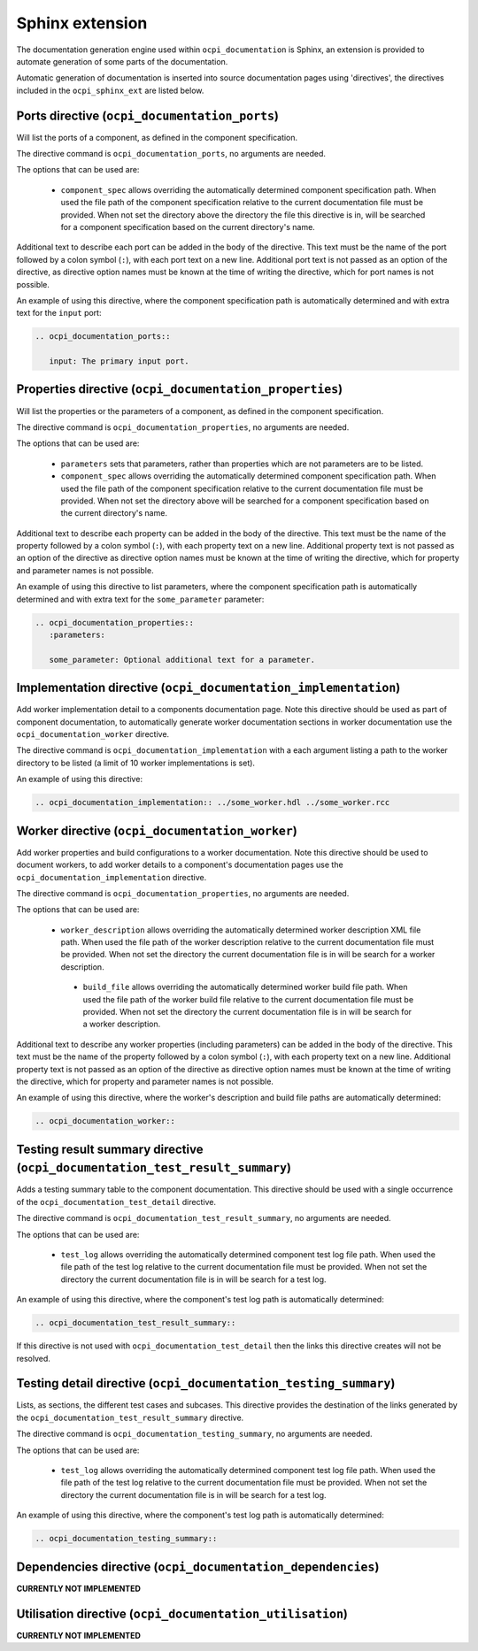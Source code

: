 .. Outline OpenCPI documentation sphinx extension

.. This file is protected by Copyright. Please refer to the COPYRIGHT file
   distributed with this source distribution.

   This file is part of OpenCPI <http://www.opencpi.org>

   OpenCPI is free software: you can redistribute it and/or modify it under the
   terms of the GNU Lesser General Public License as published by the Free
   Software Foundation, either version 3 of the License, or (at your option)
   any later version.

   OpenCPI is distributed in the hope that it will be useful, but WITHOUT ANY
   WARRANTY; without even the implied warranty of MERCHANTABILITY or FITNESS
   FOR A PARTICULAR PURPOSE. See the GNU Lesser General Public License for
   more details.

   You should have received a copy of the GNU Lesser General Public License
   along with this program. If not, see <http://www.gnu.org/licenses/>.


Sphinx extension
================
The documentation generation engine used within ``ocpi_documentation`` is Sphinx, an extension is provided to automate generation of some parts of the documentation.

Automatic generation of documentation is inserted into source documentation pages using 'directives', the directives included in the ``ocpi_sphinx_ext`` are listed below.

.. _directives:

Ports directive (``ocpi_documentation_ports``)
----------------------------------------------
Will list the ports of a component, as defined in the component specification.

The directive command is ``ocpi_documentation_ports``, no arguments are needed.

The options that can be used are:

 * ``component_spec`` allows overriding the automatically determined component specification path. When used the file path of the component specification relative to the current documentation file must be provided. When not set the directory above the directory the file this directive is in, will be searched for a component specification based on the current directory's name.

Additional text to describe each port can be added in the body of the directive. This text must be the name of the port followed by a colon symbol (``:``), with each port text on a new line. Additional port text is not passed as an option of the directive, as directive option names must be known at the time of writing the directive, which for port names is not possible.

An example of using this directive, where the component specification path is automatically determined and with extra text for the ``input`` port:

.. code-block:: restructuredtext

   .. ocpi_documentation_ports::

      input: The primary input port.

Properties directive (``ocpi_documentation_properties``)
--------------------------------------------------------
Will list the properties or the parameters of a component, as defined in the component specification.

The directive command is ``ocpi_documentation_properties``, no arguments are needed.

The options that can be used are:

 * ``parameters`` sets that parameters, rather than properties which are not parameters are to be listed.

 * ``component_spec`` allows overriding the automatically determined component specification path. When used the file path of the component specification relative to the current documentation file must be provided. When not set the directory above will be searched for a component specification based on the current directory's name.

Additional text to describe each property can be added in the body of the directive. This text must be the name of the property followed by a colon symbol (``:``), with each property text on a new line. Additional property text is not passed as an option of the directive as directive option names must be known at the time of writing the directive, which for property and parameter names is not possible.

An example of using this directive to list parameters, where the component specification path is automatically determined and with extra text for the ``some_parameter`` parameter:

.. code-block:: restructuredtext

   .. ocpi_documentation_properties::
      :parameters:

      some_parameter: Optional additional text for a parameter.

Implementation directive (``ocpi_documentation_implementation``)
----------------------------------------------------------------
Add worker implementation detail to a components documentation page. Note this directive should be used as part of component documentation, to automatically generate worker documentation sections in worker documentation use the ``ocpi_documentation_worker`` directive.

The directive command is ``ocpi_documentation_implementation`` with a each argument listing a path to the worker directory to be listed (a limit of 10 worker implementations is set).

An example of using this directive:

.. code-block:: restructuredtext

   .. ocpi_documentation_implementation:: ../some_worker.hdl ../some_worker.rcc

Worker directive (``ocpi_documentation_worker``)
------------------------------------------------
Add worker properties and build configurations to a worker documentation. Note this directive should be used to document workers, to add worker details to a component's documentation pages use the ``ocpi_documentation_implementation`` directive.

The directive command is ``ocpi_documentation_properties``, no arguments are needed.

The options that can be used are:

 * ``worker_description`` allows overriding the automatically determined worker description XML file path. When used the file path of the worker description relative to the current documentation file must be provided. When not set the directory the current documentation file is in will be search for a worker description.

  * ``build_file`` allows overriding the automatically determined worker build file path. When used the file path of the worker build file relative to the current documentation file must be provided. When not set the directory the current documentation file is in will be search for a worker description.

Additional text to describe any worker properties (including parameters) can be added in the body of the directive. This text must be the name of the property followed by a colon symbol (``:``), with each property text on a new line. Additional property text is not passed as an option of the directive as directive option names must be known at the time of writing the directive, which for property and parameter names is not possible.

An example of using this directive, where the worker's description and build file paths are automatically determined:

.. code-block:: restructuredtext

   .. ocpi_documentation_worker::

Testing result summary directive (``ocpi_documentation_test_result_summary``)
-----------------------------------------------------------------------------
Adds a testing summary table to the component documentation. This directive should be used with a single occurrence of the ``ocpi_documentation_test_detail`` directive.

The directive command is ``ocpi_documentation_test_result_summary``, no arguments are needed.

The options that can be used are:

 * ``test_log`` allows overriding the automatically determined component test log file path. When used the file path of the test log relative to the current documentation file must be provided. When not set the directory the current documentation file is in will be search for a test log.

An example of using this directive, where the component's test log path is automatically determined:

.. code-block:: restructuredtext

   .. ocpi_documentation_test_result_summary::

If this directive is not used with ``ocpi_documentation_test_detail`` then the links this directive creates will not be resolved.

Testing detail directive (``ocpi_documentation_testing_summary``)
-----------------------------------------------------------------
Lists, as sections, the different test cases and subcases. This directive provides the destination of the links generated by the ``ocpi_documentation_test_result_summary`` directive.

The directive command is ``ocpi_documentation_testing_summary``, no arguments are needed.

The options that can be used are:

 * ``test_log`` allows overriding the automatically determined component test log file path. When used the file path of the test log relative to the current documentation file must be provided. When not set the directory the current documentation file is in will be search for a test log.

An example of using this directive, where the component's test log path is automatically determined:

.. code-block:: restructuredtext

   .. ocpi_documentation_testing_summary::

Dependencies directive (``ocpi_documentation_dependencies``)
------------------------------------------------------------
**CURRENTLY NOT IMPLEMENTED**

Utilisation directive (``ocpi_documentation_utilisation``)
----------------------------------------------------------
**CURRENTLY NOT IMPLEMENTED**
